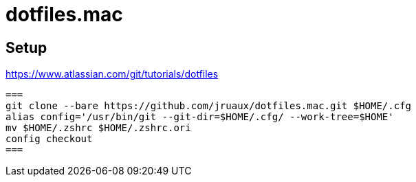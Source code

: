 = dotfiles.mac

== Setup

https://www.atlassian.com/git/tutorials/dotfiles[]

[source,shell]
===
git clone --bare https://github.com/jruaux/dotfiles.mac.git $HOME/.cfg
alias config='/usr/bin/git --git-dir=$HOME/.cfg/ --work-tree=$HOME'
mv $HOME/.zshrc $HOME/.zshrc.ori
config checkout
===
